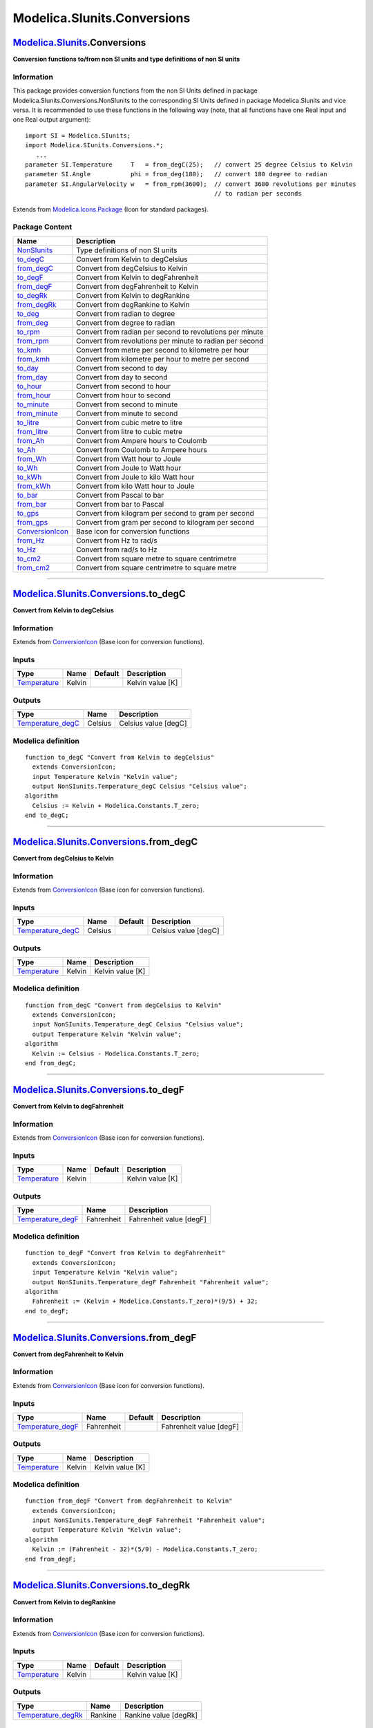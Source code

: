 ============================
Modelica.SIunits.Conversions
============================

`Modelica.SIunits <Modelica_SIunits.html#Modelica.SIunits>`_.Conversions
------------------------------------------------------------------------

**Conversion functions to/from non SI units and type definitions of non
SI units**

Information
~~~~~~~~~~~

::

This package provides conversion functions from the non SI Units defined
in package Modelica.SIunits.Conversions.NonSIunits to the corresponding
SI Units defined in package Modelica.SIunits and vice versa. It is
recommended to use these functions in the following way (note, that all
functions have one Real input and one Real output argument):

::

      import SI = Modelica.SIunits;
      import Modelica.SIunits.Conversions.*;
         ...
      parameter SI.Temperature     T   = from_degC(25);   // convert 25 degree Celsius to Kelvin
      parameter SI.Angle           phi = from_deg(180);   // convert 180 degree to radian
      parameter SI.AngularVelocity w   = from_rpm(3600);  // convert 3600 revolutions per minutes
                                                          // to radian per seconds

::

Extends from
`Modelica.Icons.Package <Modelica_Icons_Package.html#Modelica.Icons.Package>`_
(Icon for standard packages).

Package Content
~~~~~~~~~~~~~~~

+---------------------------------------------------------------------------------------------------------------------------------------------------+------------------------------------------------------------+
| Name                                                                                                                                              | Description                                                |
+===================================================================================================================================================+============================================================+
| |image36| `NonSIunits <Modelica_SIunits_Conversions_NonSIunits.html#Modelica.SIunits.Conversions.NonSIunits>`_                                    | Type definitions of non SI units                           |
+---------------------------------------------------------------------------------------------------------------------------------------------------+------------------------------------------------------------+
| |image37| `to\_degC <Modelica_SIunits_Conversions.html#Modelica.SIunits.Conversions.to_degC>`_                                                    | Convert from Kelvin to degCelsius                          |
+---------------------------------------------------------------------------------------------------------------------------------------------------+------------------------------------------------------------+
| |image38| `from\_degC <Modelica_SIunits_Conversions.html#Modelica.SIunits.Conversions.from_degC>`_                                                | Convert from degCelsius to Kelvin                          |
+---------------------------------------------------------------------------------------------------------------------------------------------------+------------------------------------------------------------+
| |image39| `to\_degF <Modelica_SIunits_Conversions.html#Modelica.SIunits.Conversions.to_degF>`_                                                    | Convert from Kelvin to degFahrenheit                       |
+---------------------------------------------------------------------------------------------------------------------------------------------------+------------------------------------------------------------+
| |image40| `from\_degF <Modelica_SIunits_Conversions.html#Modelica.SIunits.Conversions.from_degF>`_                                                | Convert from degFahrenheit to Kelvin                       |
+---------------------------------------------------------------------------------------------------------------------------------------------------+------------------------------------------------------------+
| |image41| `to\_degRk <Modelica_SIunits_Conversions.html#Modelica.SIunits.Conversions.to_degRk>`_                                                  | Convert from Kelvin to degRankine                          |
+---------------------------------------------------------------------------------------------------------------------------------------------------+------------------------------------------------------------+
| |image42| `from\_degRk <Modelica_SIunits_Conversions.html#Modelica.SIunits.Conversions.from_degRk>`_                                              | Convert from degRankine to Kelvin                          |
+---------------------------------------------------------------------------------------------------------------------------------------------------+------------------------------------------------------------+
| |image43| `to\_deg <Modelica_SIunits_Conversions.html#Modelica.SIunits.Conversions.to_deg>`_                                                      | Convert from radian to degree                              |
+---------------------------------------------------------------------------------------------------------------------------------------------------+------------------------------------------------------------+
| |image44| `from\_deg <Modelica_SIunits_Conversions.html#Modelica.SIunits.Conversions.from_deg>`_                                                  | Convert from degree to radian                              |
+---------------------------------------------------------------------------------------------------------------------------------------------------+------------------------------------------------------------+
| |image45| `to\_rpm <Modelica_SIunits_Conversions.html#Modelica.SIunits.Conversions.to_rpm>`_                                                      | Convert from radian per second to revolutions per minute   |
+---------------------------------------------------------------------------------------------------------------------------------------------------+------------------------------------------------------------+
| |image46| `from\_rpm <Modelica_SIunits_Conversions.html#Modelica.SIunits.Conversions.from_rpm>`_                                                  | Convert from revolutions per minute to radian per second   |
+---------------------------------------------------------------------------------------------------------------------------------------------------+------------------------------------------------------------+
| |image47| `to\_kmh <Modelica_SIunits_Conversions.html#Modelica.SIunits.Conversions.to_kmh>`_                                                      | Convert from metre per second to kilometre per hour        |
+---------------------------------------------------------------------------------------------------------------------------------------------------+------------------------------------------------------------+
| |image48| `from\_kmh <Modelica_SIunits_Conversions.html#Modelica.SIunits.Conversions.from_kmh>`_                                                  | Convert from kilometre per hour to metre per second        |
+---------------------------------------------------------------------------------------------------------------------------------------------------+------------------------------------------------------------+
| |image49| `to\_day <Modelica_SIunits_Conversions.html#Modelica.SIunits.Conversions.to_day>`_                                                      | Convert from second to day                                 |
+---------------------------------------------------------------------------------------------------------------------------------------------------+------------------------------------------------------------+
| |image50| `from\_day <Modelica_SIunits_Conversions.html#Modelica.SIunits.Conversions.from_day>`_                                                  | Convert from day to second                                 |
+---------------------------------------------------------------------------------------------------------------------------------------------------+------------------------------------------------------------+
| |image51| `to\_hour <Modelica_SIunits_Conversions.html#Modelica.SIunits.Conversions.to_hour>`_                                                    | Convert from second to hour                                |
+---------------------------------------------------------------------------------------------------------------------------------------------------+------------------------------------------------------------+
| |image52| `from\_hour <Modelica_SIunits_Conversions.html#Modelica.SIunits.Conversions.from_hour>`_                                                | Convert from hour to second                                |
+---------------------------------------------------------------------------------------------------------------------------------------------------+------------------------------------------------------------+
| |image53| `to\_minute <Modelica_SIunits_Conversions.html#Modelica.SIunits.Conversions.to_minute>`_                                                | Convert from second to minute                              |
+---------------------------------------------------------------------------------------------------------------------------------------------------+------------------------------------------------------------+
| |image54| `from\_minute <Modelica_SIunits_Conversions.html#Modelica.SIunits.Conversions.from_minute>`_                                            | Convert from minute to second                              |
+---------------------------------------------------------------------------------------------------------------------------------------------------+------------------------------------------------------------+
| |image55| `to\_litre <Modelica_SIunits_Conversions.html#Modelica.SIunits.Conversions.to_litre>`_                                                  | Convert from cubic metre to litre                          |
+---------------------------------------------------------------------------------------------------------------------------------------------------+------------------------------------------------------------+
| |image56| `from\_litre <Modelica_SIunits_Conversions.html#Modelica.SIunits.Conversions.from_litre>`_                                              | Convert from litre to cubic metre                          |
+---------------------------------------------------------------------------------------------------------------------------------------------------+------------------------------------------------------------+
| |image57| `from\_Ah <Modelica_SIunits_Conversions.html#Modelica.SIunits.Conversions.from_Ah>`_                                                    | Convert from Ampere hours to Coulomb                       |
+---------------------------------------------------------------------------------------------------------------------------------------------------+------------------------------------------------------------+
| |image58| `to\_Ah <Modelica_SIunits_Conversions.html#Modelica.SIunits.Conversions.to_Ah>`_                                                        | Convert from Coulomb to Ampere hours                       |
+---------------------------------------------------------------------------------------------------------------------------------------------------+------------------------------------------------------------+
| |image59| `from\_Wh <Modelica_SIunits_Conversions.html#Modelica.SIunits.Conversions.from_Wh>`_                                                    | Convert from Watt hour to Joule                            |
+---------------------------------------------------------------------------------------------------------------------------------------------------+------------------------------------------------------------+
| |image60| `to\_Wh <Modelica_SIunits_Conversions.html#Modelica.SIunits.Conversions.to_Wh>`_                                                        | Convert from Joule to Watt hour                            |
+---------------------------------------------------------------------------------------------------------------------------------------------------+------------------------------------------------------------+
| |image61| `to\_kWh <Modelica_SIunits_Conversions.html#Modelica.SIunits.Conversions.to_kWh>`_                                                      | Convert from Joule to kilo Watt hour                       |
+---------------------------------------------------------------------------------------------------------------------------------------------------+------------------------------------------------------------+
| |image62| `from\_kWh <Modelica_SIunits_Conversions.html#Modelica.SIunits.Conversions.from_kWh>`_                                                  | Convert from kilo Watt hour to Joule                       |
+---------------------------------------------------------------------------------------------------------------------------------------------------+------------------------------------------------------------+
| |image63| `to\_bar <Modelica_SIunits_Conversions.html#Modelica.SIunits.Conversions.to_bar>`_                                                      | Convert from Pascal to bar                                 |
+---------------------------------------------------------------------------------------------------------------------------------------------------+------------------------------------------------------------+
| |image64| `from\_bar <Modelica_SIunits_Conversions.html#Modelica.SIunits.Conversions.from_bar>`_                                                  | Convert from bar to Pascal                                 |
+---------------------------------------------------------------------------------------------------------------------------------------------------+------------------------------------------------------------+
| |image65| `to\_gps <Modelica_SIunits_Conversions.html#Modelica.SIunits.Conversions.to_gps>`_                                                      | Convert from kilogram per second to gram per second        |
+---------------------------------------------------------------------------------------------------------------------------------------------------+------------------------------------------------------------+
| |image66| `from\_gps <Modelica_SIunits_Conversions.html#Modelica.SIunits.Conversions.from_gps>`_                                                  | Convert from gram per second to kilogram per second        |
+---------------------------------------------------------------------------------------------------------------------------------------------------+------------------------------------------------------------+
| |image67| `ConversionIcon <Modelica_SIunits_Conversions.html#Modelica.SIunits.Conversions.ConversionIcon>`_                                       | Base icon for conversion functions                         |
+---------------------------------------------------------------------------------------------------------------------------------------------------+------------------------------------------------------------+
| |image68| `from\_Hz <Modelica_SIunits_Conversions.html#Modelica.SIunits.Conversions.from_Hz>`_                                                    | Convert from Hz to rad/s                                   |
+---------------------------------------------------------------------------------------------------------------------------------------------------+------------------------------------------------------------+
| |image69| `to\_Hz <Modelica_SIunits_Conversions.html#Modelica.SIunits.Conversions.to_Hz>`_                                                        | Convert from rad/s to Hz                                   |
+---------------------------------------------------------------------------------------------------------------------------------------------------+------------------------------------------------------------+
| |image70| `to\_cm2 <Modelica_SIunits_Conversions.html#Modelica.SIunits.Conversions.to_cm2>`_                                                      | Convert from square metre to square centrimetre            |
+---------------------------------------------------------------------------------------------------------------------------------------------------+------------------------------------------------------------+
| |image71| `from\_cm2 <Modelica_SIunits_Conversions.html#Modelica.SIunits.Conversions.from_cm2>`_                                                  | Convert from square centrimetre to square metre            |
+---------------------------------------------------------------------------------------------------------------------------------------------------+------------------------------------------------------------+

--------------

|image72| `Modelica.SIunits.Conversions <Modelica_SIunits_Conversions.html#Modelica.SIunits.Conversions>`_.to\_degC
-------------------------------------------------------------------------------------------------------------------

**Convert from Kelvin to degCelsius**

Information
~~~~~~~~~~~

Extends from
`ConversionIcon <Modelica_SIunits_Conversions.html#Modelica.SIunits.Conversions.ConversionIcon>`_
(Base icon for conversion functions).

Inputs
~~~~~~

+-----------------------------------------------------------------------+----------+-----------+--------------------+
| Type                                                                  | Name     | Default   | Description        |
+=======================================================================+==========+===========+====================+
| `Temperature <Modelica_SIunits.html#Modelica.SIunits.Temperature>`_   | Kelvin   |           | Kelvin value [K]   |
+-----------------------------------------------------------------------+----------+-----------+--------------------+

Outputs
~~~~~~~

+--------------------------------------------------------------------------------------------------------------------------------+-----------+------------------------+
| Type                                                                                                                           | Name      | Description            |
+================================================================================================================================+===========+========================+
| `Temperature\_degC <Modelica_SIunits_Conversions_NonSIunits.html#Modelica.SIunits.Conversions.NonSIunits.Temperature_degC>`_   | Celsius   | Celsius value [degC]   |
+--------------------------------------------------------------------------------------------------------------------------------+-----------+------------------------+

Modelica definition
~~~~~~~~~~~~~~~~~~~

::

    function to_degC "Convert from Kelvin to degCelsius"
      extends ConversionIcon;
      input Temperature Kelvin "Kelvin value";
      output NonSIunits.Temperature_degC Celsius "Celsius value";
    algorithm 
      Celsius := Kelvin + Modelica.Constants.T_zero;
    end to_degC;

--------------

|image73| `Modelica.SIunits.Conversions <Modelica_SIunits_Conversions.html#Modelica.SIunits.Conversions>`_.from\_degC
---------------------------------------------------------------------------------------------------------------------

**Convert from degCelsius to Kelvin**

Information
~~~~~~~~~~~

Extends from
`ConversionIcon <Modelica_SIunits_Conversions.html#Modelica.SIunits.Conversions.ConversionIcon>`_
(Base icon for conversion functions).

Inputs
~~~~~~

+--------------------------------------------------------------------------------------------------------------------------------+-----------+-----------+------------------------+
| Type                                                                                                                           | Name      | Default   | Description            |
+================================================================================================================================+===========+===========+========================+
| `Temperature\_degC <Modelica_SIunits_Conversions_NonSIunits.html#Modelica.SIunits.Conversions.NonSIunits.Temperature_degC>`_   | Celsius   |           | Celsius value [degC]   |
+--------------------------------------------------------------------------------------------------------------------------------+-----------+-----------+------------------------+

Outputs
~~~~~~~

+-----------------------------------------------------------------------+----------+--------------------+
| Type                                                                  | Name     | Description        |
+=======================================================================+==========+====================+
| `Temperature <Modelica_SIunits.html#Modelica.SIunits.Temperature>`_   | Kelvin   | Kelvin value [K]   |
+-----------------------------------------------------------------------+----------+--------------------+

Modelica definition
~~~~~~~~~~~~~~~~~~~

::

    function from_degC "Convert from degCelsius to Kelvin"
      extends ConversionIcon;
      input NonSIunits.Temperature_degC Celsius "Celsius value";
      output Temperature Kelvin "Kelvin value";
    algorithm 
      Kelvin := Celsius - Modelica.Constants.T_zero;
    end from_degC;

--------------

|image74| `Modelica.SIunits.Conversions <Modelica_SIunits_Conversions.html#Modelica.SIunits.Conversions>`_.to\_degF
-------------------------------------------------------------------------------------------------------------------

**Convert from Kelvin to degFahrenheit**

Information
~~~~~~~~~~~

Extends from
`ConversionIcon <Modelica_SIunits_Conversions.html#Modelica.SIunits.Conversions.ConversionIcon>`_
(Base icon for conversion functions).

Inputs
~~~~~~

+-----------------------------------------------------------------------+----------+-----------+--------------------+
| Type                                                                  | Name     | Default   | Description        |
+=======================================================================+==========+===========+====================+
| `Temperature <Modelica_SIunits.html#Modelica.SIunits.Temperature>`_   | Kelvin   |           | Kelvin value [K]   |
+-----------------------------------------------------------------------+----------+-----------+--------------------+

Outputs
~~~~~~~

+--------------------------------------------------------------------------------------------------------------------------------+--------------+---------------------------+
| Type                                                                                                                           | Name         | Description               |
+================================================================================================================================+==============+===========================+
| `Temperature\_degF <Modelica_SIunits_Conversions_NonSIunits.html#Modelica.SIunits.Conversions.NonSIunits.Temperature_degF>`_   | Fahrenheit   | Fahrenheit value [degF]   |
+--------------------------------------------------------------------------------------------------------------------------------+--------------+---------------------------+

Modelica definition
~~~~~~~~~~~~~~~~~~~

::

    function to_degF "Convert from Kelvin to degFahrenheit"
      extends ConversionIcon;
      input Temperature Kelvin "Kelvin value";
      output NonSIunits.Temperature_degF Fahrenheit "Fahrenheit value";
    algorithm 
      Fahrenheit := (Kelvin + Modelica.Constants.T_zero)*(9/5) + 32;
    end to_degF;

--------------

|image75| `Modelica.SIunits.Conversions <Modelica_SIunits_Conversions.html#Modelica.SIunits.Conversions>`_.from\_degF
---------------------------------------------------------------------------------------------------------------------

**Convert from degFahrenheit to Kelvin**

Information
~~~~~~~~~~~

Extends from
`ConversionIcon <Modelica_SIunits_Conversions.html#Modelica.SIunits.Conversions.ConversionIcon>`_
(Base icon for conversion functions).

Inputs
~~~~~~

+--------------------------------------------------------------------------------------------------------------------------------+--------------+-----------+---------------------------+
| Type                                                                                                                           | Name         | Default   | Description               |
+================================================================================================================================+==============+===========+===========================+
| `Temperature\_degF <Modelica_SIunits_Conversions_NonSIunits.html#Modelica.SIunits.Conversions.NonSIunits.Temperature_degF>`_   | Fahrenheit   |           | Fahrenheit value [degF]   |
+--------------------------------------------------------------------------------------------------------------------------------+--------------+-----------+---------------------------+

Outputs
~~~~~~~

+-----------------------------------------------------------------------+----------+--------------------+
| Type                                                                  | Name     | Description        |
+=======================================================================+==========+====================+
| `Temperature <Modelica_SIunits.html#Modelica.SIunits.Temperature>`_   | Kelvin   | Kelvin value [K]   |
+-----------------------------------------------------------------------+----------+--------------------+

Modelica definition
~~~~~~~~~~~~~~~~~~~

::

    function from_degF "Convert from degFahrenheit to Kelvin"
      extends ConversionIcon;
      input NonSIunits.Temperature_degF Fahrenheit "Fahrenheit value";
      output Temperature Kelvin "Kelvin value";
    algorithm 
      Kelvin := (Fahrenheit - 32)*(5/9) - Modelica.Constants.T_zero;
    end from_degF;

--------------

|image76| `Modelica.SIunits.Conversions <Modelica_SIunits_Conversions.html#Modelica.SIunits.Conversions>`_.to\_degRk
--------------------------------------------------------------------------------------------------------------------

**Convert from Kelvin to degRankine**

Information
~~~~~~~~~~~

Extends from
`ConversionIcon <Modelica_SIunits_Conversions.html#Modelica.SIunits.Conversions.ConversionIcon>`_
(Base icon for conversion functions).

Inputs
~~~~~~

+-----------------------------------------------------------------------+----------+-----------+--------------------+
| Type                                                                  | Name     | Default   | Description        |
+=======================================================================+==========+===========+====================+
| `Temperature <Modelica_SIunits.html#Modelica.SIunits.Temperature>`_   | Kelvin   |           | Kelvin value [K]   |
+-----------------------------------------------------------------------+----------+-----------+--------------------+

Outputs
~~~~~~~

+----------------------------------------------------------------------------------------------------------------------------------+-----------+-------------------------+
| Type                                                                                                                             | Name      | Description             |
+==================================================================================================================================+===========+=========================+
| `Temperature\_degRk <Modelica_SIunits_Conversions_NonSIunits.html#Modelica.SIunits.Conversions.NonSIunits.Temperature_degRk>`_   | Rankine   | Rankine value [degRk]   |
+----------------------------------------------------------------------------------------------------------------------------------+-----------+-------------------------+

Modelica definition
~~~~~~~~~~~~~~~~~~~

::

    function to_degRk "Convert from Kelvin to degRankine"
      extends ConversionIcon;
      input Temperature Kelvin "Kelvin value";
      output NonSIunits.Temperature_degRk Rankine "Rankine value";
    algorithm 
      Rankine := (9/5)*Kelvin;
    end to_degRk;

--------------

|image77| `Modelica.SIunits.Conversions <Modelica_SIunits_Conversions.html#Modelica.SIunits.Conversions>`_.from\_degRk
----------------------------------------------------------------------------------------------------------------------

**Convert from degRankine to Kelvin**

Information
~~~~~~~~~~~

Extends from
`ConversionIcon <Modelica_SIunits_Conversions.html#Modelica.SIunits.Conversions.ConversionIcon>`_
(Base icon for conversion functions).

Inputs
~~~~~~

+----------------------------------------------------------------------------------------------------------------------------------+-----------+-----------+-------------------------+
| Type                                                                                                                             | Name      | Default   | Description             |
+==================================================================================================================================+===========+===========+=========================+
| `Temperature\_degRk <Modelica_SIunits_Conversions_NonSIunits.html#Modelica.SIunits.Conversions.NonSIunits.Temperature_degRk>`_   | Rankine   |           | Rankine value [degRk]   |
+----------------------------------------------------------------------------------------------------------------------------------+-----------+-----------+-------------------------+

Outputs
~~~~~~~

+-----------------------------------------------------------------------+----------+--------------------+
| Type                                                                  | Name     | Description        |
+=======================================================================+==========+====================+
| `Temperature <Modelica_SIunits.html#Modelica.SIunits.Temperature>`_   | Kelvin   | Kelvin value [K]   |
+-----------------------------------------------------------------------+----------+--------------------+

Modelica definition
~~~~~~~~~~~~~~~~~~~

::

    function from_degRk "Convert from degRankine to Kelvin"
      extends ConversionIcon;
      input NonSIunits.Temperature_degRk Rankine "Rankine value";
      output Temperature Kelvin "Kelvin value";
    algorithm 
      Kelvin := (5/9)*Rankine;
    end from_degRk;

--------------

|image78| `Modelica.SIunits.Conversions <Modelica_SIunits_Conversions.html#Modelica.SIunits.Conversions>`_.to\_deg
------------------------------------------------------------------------------------------------------------------

**Convert from radian to degree**

Information
~~~~~~~~~~~

Extends from
`ConversionIcon <Modelica_SIunits_Conversions.html#Modelica.SIunits.Conversions.ConversionIcon>`_
(Base icon for conversion functions).

Inputs
~~~~~~

+-----------------------------------------------------------+----------+-----------+----------------------+
| Type                                                      | Name     | Default   | Description          |
+===========================================================+==========+===========+======================+
| `Angle <Modelica_SIunits.html#Modelica.SIunits.Angle>`_   | radian   |           | radian value [rad]   |
+-----------------------------------------------------------+----------+-----------+----------------------+

Outputs
~~~~~~~

+------------------------------------------------------------------------------------------------------------------+----------+----------------------+
| Type                                                                                                             | Name     | Description          |
+==================================================================================================================+==========+======================+
| `Angle\_deg <Modelica_SIunits_Conversions_NonSIunits.html#Modelica.SIunits.Conversions.NonSIunits.Angle_deg>`_   | degree   | degree value [deg]   |
+------------------------------------------------------------------------------------------------------------------+----------+----------------------+

Modelica definition
~~~~~~~~~~~~~~~~~~~

::

    function to_deg "Convert from radian to degree"
      extends ConversionIcon;
      input Angle radian "radian value";
      output NonSIunits.Angle_deg degree "degree value";
    algorithm 
      degree := (180.0/Modelica.Constants.pi)*radian;
    end to_deg;

--------------

|image79| `Modelica.SIunits.Conversions <Modelica_SIunits_Conversions.html#Modelica.SIunits.Conversions>`_.from\_deg
--------------------------------------------------------------------------------------------------------------------

**Convert from degree to radian**

Information
~~~~~~~~~~~

Extends from
`ConversionIcon <Modelica_SIunits_Conversions.html#Modelica.SIunits.Conversions.ConversionIcon>`_
(Base icon for conversion functions).

Inputs
~~~~~~

+------------------------------------------------------------------------------------------------------------------+----------+-----------+----------------------+
| Type                                                                                                             | Name     | Default   | Description          |
+==================================================================================================================+==========+===========+======================+
| `Angle\_deg <Modelica_SIunits_Conversions_NonSIunits.html#Modelica.SIunits.Conversions.NonSIunits.Angle_deg>`_   | degree   |           | degree value [deg]   |
+------------------------------------------------------------------------------------------------------------------+----------+-----------+----------------------+

Outputs
~~~~~~~

+-----------------------------------------------------------+----------+----------------------+
| Type                                                      | Name     | Description          |
+===========================================================+==========+======================+
| `Angle <Modelica_SIunits.html#Modelica.SIunits.Angle>`_   | radian   | radian value [rad]   |
+-----------------------------------------------------------+----------+----------------------+

Modelica definition
~~~~~~~~~~~~~~~~~~~

::

    function from_deg "Convert from degree to radian"
      extends ConversionIcon;
      input NonSIunits.Angle_deg degree "degree value";
      output Angle radian "radian value";
    algorithm 
      radian := (Modelica.Constants.pi/180.0)*degree;
    end from_deg;

--------------

|image80| `Modelica.SIunits.Conversions <Modelica_SIunits_Conversions.html#Modelica.SIunits.Conversions>`_.to\_rpm
------------------------------------------------------------------------------------------------------------------

**Convert from radian per second to revolutions per minute**

Information
~~~~~~~~~~~

Extends from
`ConversionIcon <Modelica_SIunits_Conversions.html#Modelica.SIunits.Conversions.ConversionIcon>`_
(Base icon for conversion functions).

Inputs
~~~~~~

+-------------------------------------------------------------------------------+--------+-----------+-----------------------------------+
| Type                                                                          | Name   | Default   | Description                       |
+===============================================================================+========+===========+===================================+
| `AngularVelocity <Modelica_SIunits.html#Modelica.SIunits.AngularVelocity>`_   | rs     |           | radian per second value [rad/s]   |
+-------------------------------------------------------------------------------+--------+-----------+-----------------------------------+

Outputs
~~~~~~~

+--------------------------------------------------------------------------------------------------------------------------------------+--------+----------------------------------------+
| Type                                                                                                                                 | Name   | Description                            |
+======================================================================================================================================+========+========================================+
| `AngularVelocity\_rpm <Modelica_SIunits_Conversions_NonSIunits.html#Modelica.SIunits.Conversions.NonSIunits.AngularVelocity_rpm>`_   | rpm    | revolutions per minute value [1/min]   |
+--------------------------------------------------------------------------------------------------------------------------------------+--------+----------------------------------------+

Modelica definition
~~~~~~~~~~~~~~~~~~~

::

    function to_rpm 
      "Convert from radian per second to revolutions per minute"
      extends ConversionIcon;
      input AngularVelocity rs "radian per second value";
      output NonSIunits.AngularVelocity_rpm rpm "revolutions per minute value";
    algorithm 
      rpm := (30/Modelica.Constants.pi)*rs;
    end to_rpm;

--------------

|image81| `Modelica.SIunits.Conversions <Modelica_SIunits_Conversions.html#Modelica.SIunits.Conversions>`_.from\_rpm
--------------------------------------------------------------------------------------------------------------------

**Convert from revolutions per minute to radian per second**

Information
~~~~~~~~~~~

Extends from
`ConversionIcon <Modelica_SIunits_Conversions.html#Modelica.SIunits.Conversions.ConversionIcon>`_
(Base icon for conversion functions).

Inputs
~~~~~~

+--------------------------------------------------------------------------------------------------------------------------------------+--------+-----------+----------------------------------------+
| Type                                                                                                                                 | Name   | Default   | Description                            |
+======================================================================================================================================+========+===========+========================================+
| `AngularVelocity\_rpm <Modelica_SIunits_Conversions_NonSIunits.html#Modelica.SIunits.Conversions.NonSIunits.AngularVelocity_rpm>`_   | rpm    |           | revolutions per minute value [1/min]   |
+--------------------------------------------------------------------------------------------------------------------------------------+--------+-----------+----------------------------------------+

Outputs
~~~~~~~

+-------------------------------------------------------------------------------+--------+-----------------------------------+
| Type                                                                          | Name   | Description                       |
+===============================================================================+========+===================================+
| `AngularVelocity <Modelica_SIunits.html#Modelica.SIunits.AngularVelocity>`_   | rs     | radian per second value [rad/s]   |
+-------------------------------------------------------------------------------+--------+-----------------------------------+

Modelica definition
~~~~~~~~~~~~~~~~~~~

::

    function from_rpm 
      "Convert from revolutions per minute to radian per second"
      extends ConversionIcon;
      input NonSIunits.AngularVelocity_rpm rpm "revolutions per minute value";
      output AngularVelocity rs "radian per second value";
    algorithm 
      rs := (Modelica.Constants.pi/30)*rpm;
    end from_rpm;

--------------

|image82| `Modelica.SIunits.Conversions <Modelica_SIunits_Conversions.html#Modelica.SIunits.Conversions>`_.to\_kmh
------------------------------------------------------------------------------------------------------------------

**Convert from metre per second to kilometre per hour**

Information
~~~~~~~~~~~

Extends from
`ConversionIcon <Modelica_SIunits_Conversions.html#Modelica.SIunits.Conversions.ConversionIcon>`_
(Base icon for conversion functions).

Inputs
~~~~~~

+-----------------------------------------------------------------+--------+-----------+--------------------------------+
| Type                                                            | Name   | Default   | Description                    |
+=================================================================+========+===========+================================+
| `Velocity <Modelica_SIunits.html#Modelica.SIunits.Velocity>`_   | ms     |           | metre per second value [m/s]   |
+-----------------------------------------------------------------+--------+-----------+--------------------------------+

Outputs
~~~~~~~

+------------------------------------------------------------------------------------------------------------------------+--------+-----------------------------------+
| Type                                                                                                                   | Name   | Description                       |
+========================================================================================================================+========+===================================+
| `Velocity\_kmh <Modelica_SIunits_Conversions_NonSIunits.html#Modelica.SIunits.Conversions.NonSIunits.Velocity_kmh>`_   | kmh    | kilometre per hour value [km/h]   |
+------------------------------------------------------------------------------------------------------------------------+--------+-----------------------------------+

Modelica definition
~~~~~~~~~~~~~~~~~~~

::

    function to_kmh "Convert from metre per second to kilometre per hour"
      extends ConversionIcon;
      input Velocity ms "metre per second value";
      output NonSIunits.Velocity_kmh kmh "kilometre per hour value";
    algorithm 
      kmh := 3.6*ms;
    end to_kmh;

--------------

|image83| `Modelica.SIunits.Conversions <Modelica_SIunits_Conversions.html#Modelica.SIunits.Conversions>`_.from\_kmh
--------------------------------------------------------------------------------------------------------------------

**Convert from kilometre per hour to metre per second**

Information
~~~~~~~~~~~

Extends from
`ConversionIcon <Modelica_SIunits_Conversions.html#Modelica.SIunits.Conversions.ConversionIcon>`_
(Base icon for conversion functions).

Inputs
~~~~~~

+------------------------------------------------------------------------------------------------------------------------+--------+-----------+-----------------------------------+
| Type                                                                                                                   | Name   | Default   | Description                       |
+========================================================================================================================+========+===========+===================================+
| `Velocity\_kmh <Modelica_SIunits_Conversions_NonSIunits.html#Modelica.SIunits.Conversions.NonSIunits.Velocity_kmh>`_   | kmh    |           | kilometre per hour value [km/h]   |
+------------------------------------------------------------------------------------------------------------------------+--------+-----------+-----------------------------------+

Outputs
~~~~~~~

+-----------------------------------------------------------------+--------+--------------------------------+
| Type                                                            | Name   | Description                    |
+=================================================================+========+================================+
| `Velocity <Modelica_SIunits.html#Modelica.SIunits.Velocity>`_   | ms     | metre per second value [m/s]   |
+-----------------------------------------------------------------+--------+--------------------------------+

Modelica definition
~~~~~~~~~~~~~~~~~~~

::

    function from_kmh 
      "Convert from kilometre per hour to metre per second"
      extends ConversionIcon;
      input NonSIunits.Velocity_kmh kmh "kilometre per hour value";
      output Velocity ms "metre per second value";
    algorithm 
      ms := kmh/3.6;
    end from_kmh;

--------------

|image84| `Modelica.SIunits.Conversions <Modelica_SIunits_Conversions.html#Modelica.SIunits.Conversions>`_.to\_day
------------------------------------------------------------------------------------------------------------------

**Convert from second to day**

Information
~~~~~~~~~~~

Extends from
`ConversionIcon <Modelica_SIunits_Conversions.html#Modelica.SIunits.Conversions.ConversionIcon>`_
(Base icon for conversion functions).

Inputs
~~~~~~

+---------------------------------------------------------+--------+-----------+--------------------+
| Type                                                    | Name   | Default   | Description        |
+=========================================================+========+===========+====================+
| `Time <Modelica_SIunits.html#Modelica.SIunits.Time>`_   | s      |           | second value [s]   |
+---------------------------------------------------------+--------+-----------+--------------------+

Outputs
~~~~~~~

+----------------------------------------------------------------------------------------------------------------+--------+-----------------+
| Type                                                                                                           | Name   | Description     |
+================================================================================================================+========+=================+
| `Time\_day <Modelica_SIunits_Conversions_NonSIunits.html#Modelica.SIunits.Conversions.NonSIunits.Time_day>`_   | day    | day value [d]   |
+----------------------------------------------------------------------------------------------------------------+--------+-----------------+

Modelica definition
~~~~~~~~~~~~~~~~~~~

::

    function to_day "Convert from second to day"
      extends ConversionIcon;
      input Time s "second value";
      output NonSIunits.Time_day day "day value";
    algorithm 
      day := s/86400;
    end to_day;

--------------

|image85| `Modelica.SIunits.Conversions <Modelica_SIunits_Conversions.html#Modelica.SIunits.Conversions>`_.from\_day
--------------------------------------------------------------------------------------------------------------------

**Convert from day to second**

Information
~~~~~~~~~~~

Extends from
`ConversionIcon <Modelica_SIunits_Conversions.html#Modelica.SIunits.Conversions.ConversionIcon>`_
(Base icon for conversion functions).

Inputs
~~~~~~

+----------------------------------------------------------------------------------------------------------------+--------+-----------+-----------------+
| Type                                                                                                           | Name   | Default   | Description     |
+================================================================================================================+========+===========+=================+
| `Time\_day <Modelica_SIunits_Conversions_NonSIunits.html#Modelica.SIunits.Conversions.NonSIunits.Time_day>`_   | day    |           | day value [d]   |
+----------------------------------------------------------------------------------------------------------------+--------+-----------+-----------------+

Outputs
~~~~~~~

+---------------------------------------------------------+--------+--------------------+
| Type                                                    | Name   | Description        |
+=========================================================+========+====================+
| `Time <Modelica_SIunits.html#Modelica.SIunits.Time>`_   | s      | second value [s]   |
+---------------------------------------------------------+--------+--------------------+

Modelica definition
~~~~~~~~~~~~~~~~~~~

::

    function from_day "Convert from day to second"
      extends ConversionIcon;
      input NonSIunits.Time_day day "day value";
      output Time s "second value";
    algorithm 
      s := 86400*day;
    end from_day;

--------------

|image86| `Modelica.SIunits.Conversions <Modelica_SIunits_Conversions.html#Modelica.SIunits.Conversions>`_.to\_hour
-------------------------------------------------------------------------------------------------------------------

**Convert from second to hour**

Information
~~~~~~~~~~~

Extends from
`ConversionIcon <Modelica_SIunits_Conversions.html#Modelica.SIunits.Conversions.ConversionIcon>`_
(Base icon for conversion functions).

Inputs
~~~~~~

+---------------------------------------------------------+--------+-----------+--------------------+
| Type                                                    | Name   | Default   | Description        |
+=========================================================+========+===========+====================+
| `Time <Modelica_SIunits.html#Modelica.SIunits.Time>`_   | s      |           | second value [s]   |
+---------------------------------------------------------+--------+-----------+--------------------+

Outputs
~~~~~~~

+------------------------------------------------------------------------------------------------------------------+--------+------------------+
| Type                                                                                                             | Name   | Description      |
+==================================================================================================================+========+==================+
| `Time\_hour <Modelica_SIunits_Conversions_NonSIunits.html#Modelica.SIunits.Conversions.NonSIunits.Time_hour>`_   | hour   | hour value [h]   |
+------------------------------------------------------------------------------------------------------------------+--------+------------------+

Modelica definition
~~~~~~~~~~~~~~~~~~~

::

    function to_hour "Convert from second to hour"
      extends ConversionIcon;
      input Time s "second value";
      output NonSIunits.Time_hour hour "hour value";
    algorithm 
      hour := s/3600;
    end to_hour;

--------------

|image87| `Modelica.SIunits.Conversions <Modelica_SIunits_Conversions.html#Modelica.SIunits.Conversions>`_.from\_hour
---------------------------------------------------------------------------------------------------------------------

**Convert from hour to second**

Information
~~~~~~~~~~~

Extends from
`ConversionIcon <Modelica_SIunits_Conversions.html#Modelica.SIunits.Conversions.ConversionIcon>`_
(Base icon for conversion functions).

Inputs
~~~~~~

+------------------------------------------------------------------------------------------------------------------+--------+-----------+------------------+
| Type                                                                                                             | Name   | Default   | Description      |
+==================================================================================================================+========+===========+==================+
| `Time\_hour <Modelica_SIunits_Conversions_NonSIunits.html#Modelica.SIunits.Conversions.NonSIunits.Time_hour>`_   | hour   |           | hour value [h]   |
+------------------------------------------------------------------------------------------------------------------+--------+-----------+------------------+

Outputs
~~~~~~~

+---------------------------------------------------------+--------+--------------------+
| Type                                                    | Name   | Description        |
+=========================================================+========+====================+
| `Time <Modelica_SIunits.html#Modelica.SIunits.Time>`_   | s      | second value [s]   |
+---------------------------------------------------------+--------+--------------------+

Modelica definition
~~~~~~~~~~~~~~~~~~~

::

    function from_hour "Convert from hour to second"
      extends ConversionIcon;
      input NonSIunits.Time_hour hour "hour value";
      output Time s "second value";
    algorithm 
      s := 3600*hour;
    end from_hour;

--------------

|image88| `Modelica.SIunits.Conversions <Modelica_SIunits_Conversions.html#Modelica.SIunits.Conversions>`_.to\_minute
---------------------------------------------------------------------------------------------------------------------

**Convert from second to minute**

Information
~~~~~~~~~~~

Extends from
`ConversionIcon <Modelica_SIunits_Conversions.html#Modelica.SIunits.Conversions.ConversionIcon>`_
(Base icon for conversion functions).

Inputs
~~~~~~

+---------------------------------------------------------+--------+-----------+--------------------+
| Type                                                    | Name   | Default   | Description        |
+=========================================================+========+===========+====================+
| `Time <Modelica_SIunits.html#Modelica.SIunits.Time>`_   | s      |           | second value [s]   |
+---------------------------------------------------------+--------+-----------+--------------------+

Outputs
~~~~~~~

+----------------------------------------------------------------------------------------------------------------------+----------+----------------------+
| Type                                                                                                                 | Name     | Description          |
+======================================================================================================================+==========+======================+
| `Time\_minute <Modelica_SIunits_Conversions_NonSIunits.html#Modelica.SIunits.Conversions.NonSIunits.Time_minute>`_   | minute   | minute value [min]   |
+----------------------------------------------------------------------------------------------------------------------+----------+----------------------+

Modelica definition
~~~~~~~~~~~~~~~~~~~

::

    function to_minute "Convert from second to minute"
      extends ConversionIcon;
      input Time s "second value";
      output NonSIunits.Time_minute minute "minute value";
    algorithm 
      minute := s/60;
    end to_minute;

--------------

|image89| `Modelica.SIunits.Conversions <Modelica_SIunits_Conversions.html#Modelica.SIunits.Conversions>`_.from\_minute
-----------------------------------------------------------------------------------------------------------------------

**Convert from minute to second**

Information
~~~~~~~~~~~

Extends from
`ConversionIcon <Modelica_SIunits_Conversions.html#Modelica.SIunits.Conversions.ConversionIcon>`_
(Base icon for conversion functions).

Inputs
~~~~~~

+----------------------------------------------------------------------------------------------------------------------+----------+-----------+----------------------+
| Type                                                                                                                 | Name     | Default   | Description          |
+======================================================================================================================+==========+===========+======================+
| `Time\_minute <Modelica_SIunits_Conversions_NonSIunits.html#Modelica.SIunits.Conversions.NonSIunits.Time_minute>`_   | minute   |           | minute value [min]   |
+----------------------------------------------------------------------------------------------------------------------+----------+-----------+----------------------+

Outputs
~~~~~~~

+---------------------------------------------------------+--------+--------------------+
| Type                                                    | Name   | Description        |
+=========================================================+========+====================+
| `Time <Modelica_SIunits.html#Modelica.SIunits.Time>`_   | s      | second value [s]   |
+---------------------------------------------------------+--------+--------------------+

Modelica definition
~~~~~~~~~~~~~~~~~~~

::

    function from_minute "Convert from minute to second"
      extends ConversionIcon;
      input NonSIunits.Time_minute minute "minute value";
      output Time s "second value";
    algorithm 
      s := 60*minute;
    end from_minute;

--------------

|image90| `Modelica.SIunits.Conversions <Modelica_SIunits_Conversions.html#Modelica.SIunits.Conversions>`_.to\_litre
--------------------------------------------------------------------------------------------------------------------

**Convert from cubic metre to litre**

Information
~~~~~~~~~~~

Extends from
`ConversionIcon <Modelica_SIunits_Conversions.html#Modelica.SIunits.Conversions.ConversionIcon>`_
(Base icon for conversion functions).

Inputs
~~~~~~

+-------------------------------------------------------------+--------+-----------+--------------------------+
| Type                                                        | Name   | Default   | Description              |
+=============================================================+========+===========+==========================+
| `Volume <Modelica_SIunits.html#Modelica.SIunits.Volume>`_   | m3     |           | cubic metre value [m3]   |
+-------------------------------------------------------------+--------+-----------+--------------------------+

Outputs
~~~~~~~

+------------------------------------------------------------------------------------------------------------------------+---------+-------------------+
| Type                                                                                                                   | Name    | Description       |
+========================================================================================================================+=========+===================+
| `Volume\_litre <Modelica_SIunits_Conversions_NonSIunits.html#Modelica.SIunits.Conversions.NonSIunits.Volume_litre>`_   | litre   | litre value [l]   |
+------------------------------------------------------------------------------------------------------------------------+---------+-------------------+

Modelica definition
~~~~~~~~~~~~~~~~~~~

::

    function to_litre "Convert from cubic metre to litre"
      extends ConversionIcon;
      input Volume m3 "cubic metre value";
      output NonSIunits.Volume_litre litre "litre value";
    algorithm 
      litre := 1000*m3;
    end to_litre;

--------------

|image91| `Modelica.SIunits.Conversions <Modelica_SIunits_Conversions.html#Modelica.SIunits.Conversions>`_.from\_litre
----------------------------------------------------------------------------------------------------------------------

**Convert from litre to cubic metre**

Information
~~~~~~~~~~~

Extends from
`ConversionIcon <Modelica_SIunits_Conversions.html#Modelica.SIunits.Conversions.ConversionIcon>`_
(Base icon for conversion functions).

Inputs
~~~~~~

+------------------------------------------------------------------------------------------------------------------------+---------+-----------+-------------------+
| Type                                                                                                                   | Name    | Default   | Description       |
+========================================================================================================================+=========+===========+===================+
| `Volume\_litre <Modelica_SIunits_Conversions_NonSIunits.html#Modelica.SIunits.Conversions.NonSIunits.Volume_litre>`_   | litre   |           | litre value [l]   |
+------------------------------------------------------------------------------------------------------------------------+---------+-----------+-------------------+

Outputs
~~~~~~~

+-------------------------------------------------------------+--------+--------------------------+
| Type                                                        | Name   | Description              |
+=============================================================+========+==========================+
| `Volume <Modelica_SIunits.html#Modelica.SIunits.Volume>`_   | m3     | cubic metre value [m3]   |
+-------------------------------------------------------------+--------+--------------------------+

Modelica definition
~~~~~~~~~~~~~~~~~~~

::

    function from_litre "Convert from litre to cubic metre"
      extends ConversionIcon;
      input NonSIunits.Volume_litre litre "litre value";
      output Volume m3 "cubic metre value";
    algorithm 
      m3 := litre/1000;
    end from_litre;

--------------

|image92| `Modelica.SIunits.Conversions <Modelica_SIunits_Conversions.html#Modelica.SIunits.Conversions>`_.from\_Ah
-------------------------------------------------------------------------------------------------------------------

**Convert from Ampere hours to Coulomb**

Information
~~~~~~~~~~~

Extends from
`ConversionIcon <Modelica_SIunits_Conversions.html#Modelica.SIunits.Conversions.ConversionIcon>`_
(Base icon for conversion functions).

Inputs
~~~~~~

+----------------------------------------------------------------------------------------------------------------------------------+--------------+-----------+----------------------+
| Type                                                                                                                             | Name         | Default   | Description          |
+==================================================================================================================================+==============+===========+======================+
| `ElectricCharge\_Ah <Modelica_SIunits_Conversions_NonSIunits.html#Modelica.SIunits.Conversions.NonSIunits.ElectricCharge_Ah>`_   | AmpereHour   |           | Ampere hours [A.h]   |
+----------------------------------------------------------------------------------------------------------------------------------+--------------+-----------+----------------------+

Outputs
~~~~~~~

+-----------------------------------------------------------------------------+-----------+---------------+
| Type                                                                        | Name      | Description   |
+=============================================================================+===========+===============+
| `ElectricCharge <Modelica_SIunits.html#Modelica.SIunits.ElectricCharge>`_   | Coulomb   | Coulomb [C]   |
+-----------------------------------------------------------------------------+-----------+---------------+

Modelica definition
~~~~~~~~~~~~~~~~~~~

::

    function from_Ah "Convert from Ampere hours to Coulomb"
      extends ConversionIcon;
      input Modelica.SIunits.Conversions.NonSIunits.ElectricCharge_Ah
            AmpereHour "Ampere hours";
      output Modelica.SIunits.ElectricCharge Coulomb "Coulomb";
    algorithm 
      Coulomb := AmpereHour * 3600;

    end from_Ah;

--------------

|image93| `Modelica.SIunits.Conversions <Modelica_SIunits_Conversions.html#Modelica.SIunits.Conversions>`_.to\_Ah
-----------------------------------------------------------------------------------------------------------------

**Convert from Coulomb to Ampere hours**

Information
~~~~~~~~~~~

Extends from
`Modelica.SIunits.Conversions.ConversionIcon <Modelica_SIunits_Conversions.html#Modelica.SIunits.Conversions.ConversionIcon>`_
(Base icon for conversion functions).

Inputs
~~~~~~

+-----------------------------------------------------------------------------+-----------+-----------+---------------+
| Type                                                                        | Name      | Default   | Description   |
+=============================================================================+===========+===========+===============+
| `ElectricCharge <Modelica_SIunits.html#Modelica.SIunits.ElectricCharge>`_   | Coulomb   |           | Coulomb [C]   |
+-----------------------------------------------------------------------------+-----------+-----------+---------------+

Outputs
~~~~~~~

+----------------------------------------------------------------------------------------------------------------------------------+--------------+----------------------+
| Type                                                                                                                             | Name         | Description          |
+==================================================================================================================================+==============+======================+
| `ElectricCharge\_Ah <Modelica_SIunits_Conversions_NonSIunits.html#Modelica.SIunits.Conversions.NonSIunits.ElectricCharge_Ah>`_   | AmpereHour   | Ampere hours [A.h]   |
+----------------------------------------------------------------------------------------------------------------------------------+--------------+----------------------+

Modelica definition
~~~~~~~~~~~~~~~~~~~

::

    function to_Ah "Convert from Coulomb to Ampere hours"
      extends Modelica.SIunits.Conversions.ConversionIcon;
      input Modelica.SIunits.ElectricCharge Coulomb "Coulomb";
      output Modelica.SIunits.Conversions.NonSIunits.ElectricCharge_Ah
                                          AmpereHour "Ampere hours";
    algorithm 
      AmpereHour := Coulomb/3600;

    end to_Ah;

--------------

|image94| `Modelica.SIunits.Conversions <Modelica_SIunits_Conversions.html#Modelica.SIunits.Conversions>`_.from\_Wh
-------------------------------------------------------------------------------------------------------------------

**Convert from Watt hour to Joule**

Information
~~~~~~~~~~~

Extends from
`Modelica.SIunits.Conversions.ConversionIcon <Modelica_SIunits_Conversions.html#Modelica.SIunits.Conversions.ConversionIcon>`_
(Base icon for conversion functions).

Inputs
~~~~~~

+------------------------------------------------------------------------------------------------------------------+------------+-----------+-------------------+
| Type                                                                                                             | Name       | Default   | Description       |
+==================================================================================================================+============+===========+===================+
| `Energy\_Wh <Modelica_SIunits_Conversions_NonSIunits.html#Modelica.SIunits.Conversions.NonSIunits.Energy_Wh>`_   | WattHour   |           | Watt hour [W.h]   |
+------------------------------------------------------------------------------------------------------------------+------------+-----------+-------------------+

Outputs
~~~~~~~

+-------------------------------------------------------------+---------+---------------+
| Type                                                        | Name    | Description   |
+=============================================================+=========+===============+
| `Energy <Modelica_SIunits.html#Modelica.SIunits.Energy>`_   | Joule   | Joule [J]     |
+-------------------------------------------------------------+---------+---------------+

Modelica definition
~~~~~~~~~~~~~~~~~~~

::

    function from_Wh "Convert from Watt hour to Joule"
      extends Modelica.SIunits.Conversions.ConversionIcon;
      input NonSIunits.Energy_Wh WattHour "Watt hour";
      output Modelica.SIunits.Energy Joule "Joule";
    algorithm 
      Joule := WattHour * 3600;

    end from_Wh;

--------------

|image95| `Modelica.SIunits.Conversions <Modelica_SIunits_Conversions.html#Modelica.SIunits.Conversions>`_.to\_Wh
-----------------------------------------------------------------------------------------------------------------

**Convert from Joule to Watt hour**

Information
~~~~~~~~~~~

Extends from
`Modelica.SIunits.Conversions.ConversionIcon <Modelica_SIunits_Conversions.html#Modelica.SIunits.Conversions.ConversionIcon>`_
(Base icon for conversion functions).

Inputs
~~~~~~

+-------------------------------------------------------------+---------+-----------+---------------+
| Type                                                        | Name    | Default   | Description   |
+=============================================================+=========+===========+===============+
| `Energy <Modelica_SIunits.html#Modelica.SIunits.Energy>`_   | Joule   |           | Joule [J]     |
+-------------------------------------------------------------+---------+-----------+---------------+

Outputs
~~~~~~~

+------------------------------------------------------------------------------------------------------------------+------------+-------------------+
| Type                                                                                                             | Name       | Description       |
+==================================================================================================================+============+===================+
| `Energy\_Wh <Modelica_SIunits_Conversions_NonSIunits.html#Modelica.SIunits.Conversions.NonSIunits.Energy_Wh>`_   | WattHour   | Watt hour [W.h]   |
+------------------------------------------------------------------------------------------------------------------+------------+-------------------+

Modelica definition
~~~~~~~~~~~~~~~~~~~

::

    function to_Wh "Convert from Joule to Watt hour"
      extends Modelica.SIunits.Conversions.ConversionIcon;
      input Modelica.SIunits.Energy Joule "Joule";
      output NonSIunits.Energy_Wh WattHour "Watt hour";
    algorithm 
      WattHour := Joule/3600;

    end to_Wh;

--------------

|image96| `Modelica.SIunits.Conversions <Modelica_SIunits_Conversions.html#Modelica.SIunits.Conversions>`_.to\_kWh
------------------------------------------------------------------------------------------------------------------

**Convert from Joule to kilo Watt hour**

Information
~~~~~~~~~~~

Extends from
`ConversionIcon <Modelica_SIunits_Conversions.html#Modelica.SIunits.Conversions.ConversionIcon>`_
(Base icon for conversion functions).

Inputs
~~~~~~

+-------------------------------------------------------------+--------+-----------+-------------------+
| Type                                                        | Name   | Default   | Description       |
+=============================================================+========+===========+===================+
| `Energy <Modelica_SIunits.html#Modelica.SIunits.Energy>`_   | J      |           | Joule value [J]   |
+-------------------------------------------------------------+--------+-----------+-------------------+

Outputs
~~~~~~~

+--------------------------------------------------------------------------------------------------------------------+--------+--------------------+
| Type                                                                                                               | Name   | Description        |
+====================================================================================================================+========+====================+
| `Energy\_kWh <Modelica_SIunits_Conversions_NonSIunits.html#Modelica.SIunits.Conversions.NonSIunits.Energy_kWh>`_   | kWh    | kWh value [kW.h]   |
+--------------------------------------------------------------------------------------------------------------------+--------+--------------------+

Modelica definition
~~~~~~~~~~~~~~~~~~~

::

    function to_kWh "Convert from Joule to kilo Watt hour"
      extends ConversionIcon;
      input Energy J "Joule value";
      output NonSIunits.Energy_kWh kWh "kWh value";
    algorithm 
      kWh := J/3.6e6;
    end to_kWh;

--------------

|image97| `Modelica.SIunits.Conversions <Modelica_SIunits_Conversions.html#Modelica.SIunits.Conversions>`_.from\_kWh
--------------------------------------------------------------------------------------------------------------------

**Convert from kilo Watt hour to Joule**

Information
~~~~~~~~~~~

Extends from
`ConversionIcon <Modelica_SIunits_Conversions.html#Modelica.SIunits.Conversions.ConversionIcon>`_
(Base icon for conversion functions).

Inputs
~~~~~~

+--------------------------------------------------------------------------------------------------------------------+--------+-----------+--------------------+
| Type                                                                                                               | Name   | Default   | Description        |
+====================================================================================================================+========+===========+====================+
| `Energy\_kWh <Modelica_SIunits_Conversions_NonSIunits.html#Modelica.SIunits.Conversions.NonSIunits.Energy_kWh>`_   | kWh    |           | kWh value [kW.h]   |
+--------------------------------------------------------------------------------------------------------------------+--------+-----------+--------------------+

Outputs
~~~~~~~

+-------------------------------------------------------------+--------+-------------------+
| Type                                                        | Name   | Description       |
+=============================================================+========+===================+
| `Energy <Modelica_SIunits.html#Modelica.SIunits.Energy>`_   | J      | Joule value [J]   |
+-------------------------------------------------------------+--------+-------------------+

Modelica definition
~~~~~~~~~~~~~~~~~~~

::

    function from_kWh "Convert from kilo Watt hour to Joule"
      extends ConversionIcon;
      input NonSIunits.Energy_kWh kWh "kWh value";
      output Energy J "Joule value";
    algorithm 
      J := 3.6e6*kWh;
    end from_kWh;

--------------

|image98| `Modelica.SIunits.Conversions <Modelica_SIunits_Conversions.html#Modelica.SIunits.Conversions>`_.to\_bar
------------------------------------------------------------------------------------------------------------------

**Convert from Pascal to bar**

Information
~~~~~~~~~~~

Extends from
`ConversionIcon <Modelica_SIunits_Conversions.html#Modelica.SIunits.Conversions.ConversionIcon>`_
(Base icon for conversion functions).

Inputs
~~~~~~

+-----------------------------------------------------------------+--------+-----------+---------------------+
| Type                                                            | Name   | Default   | Description         |
+=================================================================+========+===========+=====================+
| `Pressure <Modelica_SIunits.html#Modelica.SIunits.Pressure>`_   | Pa     |           | Pascal value [Pa]   |
+-----------------------------------------------------------------+--------+-----------+---------------------+

Outputs
~~~~~~~

+------------------------------------------------------------------------------------------------------------------------+--------+-------------------+
| Type                                                                                                                   | Name   | Description       |
+========================================================================================================================+========+===================+
| `Pressure\_bar <Modelica_SIunits_Conversions_NonSIunits.html#Modelica.SIunits.Conversions.NonSIunits.Pressure_bar>`_   | bar    | bar value [bar]   |
+------------------------------------------------------------------------------------------------------------------------+--------+-------------------+

Modelica definition
~~~~~~~~~~~~~~~~~~~

::

    function to_bar "Convert from Pascal to bar"
      extends ConversionIcon;
      input Pressure Pa "Pascal value";
      output NonSIunits.Pressure_bar bar "bar value";
    algorithm 
      bar := Pa/1e5;
    end to_bar;

--------------

|image99| `Modelica.SIunits.Conversions <Modelica_SIunits_Conversions.html#Modelica.SIunits.Conversions>`_.from\_bar
--------------------------------------------------------------------------------------------------------------------

**Convert from bar to Pascal**

Information
~~~~~~~~~~~

Extends from
`ConversionIcon <Modelica_SIunits_Conversions.html#Modelica.SIunits.Conversions.ConversionIcon>`_
(Base icon for conversion functions).

Inputs
~~~~~~

+------------------------------------------------------------------------------------------------------------------------+--------+-----------+-------------------+
| Type                                                                                                                   | Name   | Default   | Description       |
+========================================================================================================================+========+===========+===================+
| `Pressure\_bar <Modelica_SIunits_Conversions_NonSIunits.html#Modelica.SIunits.Conversions.NonSIunits.Pressure_bar>`_   | bar    |           | bar value [bar]   |
+------------------------------------------------------------------------------------------------------------------------+--------+-----------+-------------------+

Outputs
~~~~~~~

+-----------------------------------------------------------------+--------+---------------------+
| Type                                                            | Name   | Description         |
+=================================================================+========+=====================+
| `Pressure <Modelica_SIunits.html#Modelica.SIunits.Pressure>`_   | Pa     | Pascal value [Pa]   |
+-----------------------------------------------------------------+--------+---------------------+

Modelica definition
~~~~~~~~~~~~~~~~~~~

::

    function from_bar "Convert from bar to Pascal"
      extends ConversionIcon;
      input NonSIunits.Pressure_bar bar "bar value";
      output Pressure Pa "Pascal value";
    algorithm 
      Pa := 1e5*bar;
    end from_bar;

--------------

|image100| `Modelica.SIunits.Conversions <Modelica_SIunits_Conversions.html#Modelica.SIunits.Conversions>`_.to\_gps
-------------------------------------------------------------------------------------------------------------------

**Convert from kilogram per second to gram per second**

Information
~~~~~~~~~~~

Extends from
`ConversionIcon <Modelica_SIunits_Conversions.html#Modelica.SIunits.Conversions.ConversionIcon>`_
(Base icon for conversion functions).

Inputs
~~~~~~

+-------------------------------------------------------------------------+--------+-----------+---------------------+
| Type                                                                    | Name   | Default   | Description         |
+=========================================================================+========+===========+=====================+
| `MassFlowRate <Modelica_SIunits.html#Modelica.SIunits.MassFlowRate>`_   | kgps   |           | kg/s value [kg/s]   |
+-------------------------------------------------------------------------+--------+-----------+---------------------+

Outputs
~~~~~~~

+--------------------------------------------------------------------------------------------------------------------------------+--------+-------------------+
| Type                                                                                                                           | Name   | Description       |
+================================================================================================================================+========+===================+
| `MassFlowRate\_gps <Modelica_SIunits_Conversions_NonSIunits.html#Modelica.SIunits.Conversions.NonSIunits.MassFlowRate_gps>`_   | gps    | g/s value [g/s]   |
+--------------------------------------------------------------------------------------------------------------------------------+--------+-------------------+

Modelica definition
~~~~~~~~~~~~~~~~~~~

::

    function to_gps "Convert from kilogram per second to gram per second"
      extends ConversionIcon;
      input MassFlowRate kgps "kg/s value";
      output NonSIunits.MassFlowRate_gps gps "g/s value";
    algorithm 
      gps := 1000*kgps;
    end to_gps;

--------------

|image101| `Modelica.SIunits.Conversions <Modelica_SIunits_Conversions.html#Modelica.SIunits.Conversions>`_.from\_gps
---------------------------------------------------------------------------------------------------------------------

**Convert from gram per second to kilogram per second**

Information
~~~~~~~~~~~

Extends from
`ConversionIcon <Modelica_SIunits_Conversions.html#Modelica.SIunits.Conversions.ConversionIcon>`_
(Base icon for conversion functions).

Inputs
~~~~~~

+--------------------------------------------------------------------------------------------------------------------------------+--------+-----------+-------------------+
| Type                                                                                                                           | Name   | Default   | Description       |
+================================================================================================================================+========+===========+===================+
| `MassFlowRate\_gps <Modelica_SIunits_Conversions_NonSIunits.html#Modelica.SIunits.Conversions.NonSIunits.MassFlowRate_gps>`_   | gps    |           | g/s value [g/s]   |
+--------------------------------------------------------------------------------------------------------------------------------+--------+-----------+-------------------+

Outputs
~~~~~~~

+-------------------------------------------------------------------------+--------+---------------------+
| Type                                                                    | Name   | Description         |
+=========================================================================+========+=====================+
| `MassFlowRate <Modelica_SIunits.html#Modelica.SIunits.MassFlowRate>`_   | kgps   | kg/s value [kg/s]   |
+-------------------------------------------------------------------------+--------+---------------------+

Modelica definition
~~~~~~~~~~~~~~~~~~~

::

    function from_gps 
      "Convert from gram per second to kilogram per second"
      extends ConversionIcon;
      input NonSIunits.MassFlowRate_gps gps "g/s value";
      output MassFlowRate kgps "kg/s value";
    algorithm 
      kgps := gps/1000;
    end from_gps;

--------------

|image102| `Modelica.SIunits.Conversions <Modelica_SIunits_Conversions.html#Modelica.SIunits.Conversions>`_.ConversionIcon
--------------------------------------------------------------------------------------------------------------------------

**Base icon for conversion functions**

Modelica definition
~~~~~~~~~~~~~~~~~~~

::

    partial function ConversionIcon "Base icon for conversion functions"

    end ConversionIcon;

--------------

|image103| `Modelica.SIunits.Conversions <Modelica_SIunits_Conversions.html#Modelica.SIunits.Conversions>`_.from\_Hz
--------------------------------------------------------------------------------------------------------------------

**Convert from Hz to rad/s**

Information
~~~~~~~~~~~

Extends from
`SIunits.Conversions.ConversionIcon <Modelica_SIunits_Conversions.html#Modelica.SIunits.Conversions.ConversionIcon>`_
(Base icon for conversion functions).

Inputs
~~~~~~

+-------------------------------------------------------------------+--------+-----------+------------------+
| Type                                                              | Name   | Default   | Description      |
+===================================================================+========+===========+==================+
| `Frequency <Modelica_SIunits.html#Modelica.SIunits.Frequency>`_   | f      |           | frequency [Hz]   |
+-------------------------------------------------------------------+--------+-----------+------------------+

Outputs
~~~~~~~

+-------------------------------------------------------------------------------+--------+----------------------------+
| Type                                                                          | Name   | Description                |
+===============================================================================+========+============================+
| `AngularVelocity <Modelica_SIunits.html#Modelica.SIunits.AngularVelocity>`_   | w      | angular velocity [rad/s]   |
+-------------------------------------------------------------------------------+--------+----------------------------+

Modelica definition
~~~~~~~~~~~~~~~~~~~

::

    function from_Hz "Convert from Hz to rad/s"
      extends SIunits.Conversions.ConversionIcon;
      input SIunits.Frequency f "frequency";
      output SIunits.AngularVelocity w "angular velocity";

    algorithm 
      w := 2*Modelica.Constants.pi*f;
    end from_Hz;

--------------

|image104| `Modelica.SIunits.Conversions <Modelica_SIunits_Conversions.html#Modelica.SIunits.Conversions>`_.to\_Hz
------------------------------------------------------------------------------------------------------------------

**Convert from rad/s to Hz**

Information
~~~~~~~~~~~

Extends from
`SIunits.Conversions.ConversionIcon <Modelica_SIunits_Conversions.html#Modelica.SIunits.Conversions.ConversionIcon>`_
(Base icon for conversion functions).

Inputs
~~~~~~

+-------------------------------------------------------------------------------+--------+-----------+----------------------------+
| Type                                                                          | Name   | Default   | Description                |
+===============================================================================+========+===========+============================+
| `AngularVelocity <Modelica_SIunits.html#Modelica.SIunits.AngularVelocity>`_   | w      |           | angular velocity [rad/s]   |
+-------------------------------------------------------------------------------+--------+-----------+----------------------------+

Outputs
~~~~~~~

+-------------------------------------------------------------------+--------+------------------+
| Type                                                              | Name   | Description      |
+===================================================================+========+==================+
| `Frequency <Modelica_SIunits.html#Modelica.SIunits.Frequency>`_   | f      | frequency [Hz]   |
+-------------------------------------------------------------------+--------+------------------+

Modelica definition
~~~~~~~~~~~~~~~~~~~

::

    function to_Hz "Convert from rad/s to Hz"
      extends SIunits.Conversions.ConversionIcon;
      input SIunits.AngularVelocity w "angular velocity";
      output SIunits.Frequency f "frequency";
    algorithm 
      f := w/(2*Modelica.Constants.pi);
    end to_Hz;

--------------

|image105| `Modelica.SIunits.Conversions <Modelica_SIunits_Conversions.html#Modelica.SIunits.Conversions>`_.to\_cm2
-------------------------------------------------------------------------------------------------------------------

**Convert from square metre to square centrimetre**

Information
~~~~~~~~~~~

Extends from
`ConversionIcon <Modelica_SIunits_Conversions.html#Modelica.SIunits.Conversions.ConversionIcon>`_
(Base icon for conversion functions).

Inputs
~~~~~~

+---------------------------------------------------------+--------+-----------+---------------------------+
| Type                                                    | Name   | Default   | Description               |
+=========================================================+========+===========+===========================+
| `Area <Modelica_SIunits.html#Modelica.SIunits.Area>`_   | m2     |           | square metre value [m2]   |
+---------------------------------------------------------+--------+-----------+---------------------------+

Outputs
~~~~~~~

+--------------------------------------------------------------------------------------------------------------+--------+---------------------------------+
| Type                                                                                                         | Name   | Description                     |
+==============================================================================================================+========+=================================+
| `Area\_cm <Modelica_SIunits_Conversions_NonSIunits.html#Modelica.SIunits.Conversions.NonSIunits.Area_cm>`_   | cm2    | square centimetre value [cm2]   |
+--------------------------------------------------------------------------------------------------------------+--------+---------------------------------+

Modelica definition
~~~~~~~~~~~~~~~~~~~

::

    function to_cm2 "Convert from square metre to square centrimetre"
      extends ConversionIcon;
      input Area m2 "square metre value";
      output NonSIunits.Area_cm cm2 "square centimetre value";
    algorithm 
      cm2 := 0.0001*m2;
    end to_cm2;

--------------

|image106| `Modelica.SIunits.Conversions <Modelica_SIunits_Conversions.html#Modelica.SIunits.Conversions>`_.from\_cm2
---------------------------------------------------------------------------------------------------------------------

**Convert from square centrimetre to square metre**

Information
~~~~~~~~~~~

Extends from
`ConversionIcon <Modelica_SIunits_Conversions.html#Modelica.SIunits.Conversions.ConversionIcon>`_
(Base icon for conversion functions).

Inputs
~~~~~~

+--------------------------------------------------------------------------------------------------------------+--------+-----------+---------------------------------+
| Type                                                                                                         | Name   | Default   | Description                     |
+==============================================================================================================+========+===========+=================================+
| `Area\_cm <Modelica_SIunits_Conversions_NonSIunits.html#Modelica.SIunits.Conversions.NonSIunits.Area_cm>`_   | cm2    |           | square centimetre value [cm2]   |
+--------------------------------------------------------------------------------------------------------------+--------+-----------+---------------------------------+

Outputs
~~~~~~~

+---------------------------------------------------------+--------+---------------------------+
| Type                                                    | Name   | Description               |
+=========================================================+========+===========================+
| `Area <Modelica_SIunits.html#Modelica.SIunits.Area>`_   | m2     | square metre value [m2]   |
+---------------------------------------------------------+--------+---------------------------+

Modelica definition
~~~~~~~~~~~~~~~~~~~

::

    function from_cm2 "Convert from square centrimetre to square metre"
      extends ConversionIcon;
      input NonSIunits.Area_cm cm2 "square centimetre value";
      output Area m2 "square metre value";
    algorithm 
      m2 :=10000*cm2;
    end from_cm2;

--------------

`Automatically generated <http://www.3ds.com/>`_ Fri Nov 12 16:31:50
2010.

.. |Modelica.SIunits.Conversions.NonSIunits| image:: Modelica.SIunits.Conversions.NonSIunitsS.png
.. |Modelica.SIunits.Conversions.to\_degC| image:: Modelica.SIunits.Conversions.to_degCS.png
.. |Modelica.SIunits.Conversions.from\_degC| image:: Modelica.SIunits.Conversions.from_degCS.png
.. |Modelica.SIunits.Conversions.to\_degF| image:: Modelica.SIunits.Conversions.to_degFS.png
.. |Modelica.SIunits.Conversions.from\_degF| image:: Modelica.SIunits.Conversions.from_degFS.png
.. |Modelica.SIunits.Conversions.to\_degRk| image:: Modelica.SIunits.Conversions.to_degRkS.png
.. |Modelica.SIunits.Conversions.from\_degRk| image:: Modelica.SIunits.Conversions.from_degRkS.png
.. |Modelica.SIunits.Conversions.to\_deg| image:: Modelica.SIunits.Conversions.to_degS.png
.. |Modelica.SIunits.Conversions.from\_deg| image:: Modelica.SIunits.Conversions.to_degS.png
.. |Modelica.SIunits.Conversions.to\_rpm| image:: Modelica.SIunits.Conversions.to_degS.png
.. |Modelica.SIunits.Conversions.from\_rpm| image:: Modelica.SIunits.Conversions.to_degS.png
.. |Modelica.SIunits.Conversions.to\_kmh| image:: Modelica.SIunits.Conversions.to_degS.png
.. |Modelica.SIunits.Conversions.from\_kmh| image:: Modelica.SIunits.Conversions.to_degS.png
.. |Modelica.SIunits.Conversions.to\_day| image:: Modelica.SIunits.Conversions.to_dayS.png
.. |Modelica.SIunits.Conversions.from\_day| image:: Modelica.SIunits.Conversions.from_dayS.png
.. |Modelica.SIunits.Conversions.to\_hour| image:: Modelica.SIunits.Conversions.to_hourS.png
.. |Modelica.SIunits.Conversions.from\_hour| image:: Modelica.SIunits.Conversions.from_hourS.png
.. |Modelica.SIunits.Conversions.to\_minute| image:: Modelica.SIunits.Conversions.to_minuteS.png
.. |Modelica.SIunits.Conversions.from\_minute| image:: Modelica.SIunits.Conversions.from_minuteS.png
.. |Modelica.SIunits.Conversions.to\_litre| image:: Modelica.SIunits.Conversions.to_litreS.png
.. |Modelica.SIunits.Conversions.from\_litre| image:: Modelica.SIunits.Conversions.to_litreS.png
.. |Modelica.SIunits.Conversions.from\_Ah| image:: Modelica.SIunits.Conversions.from_AhS.png
.. |Modelica.SIunits.Conversions.to\_Ah| image:: Modelica.SIunits.Conversions.to_AhS.png
.. |Modelica.SIunits.Conversions.from\_Wh| image:: Modelica.SIunits.Conversions.from_WhS.png
.. |Modelica.SIunits.Conversions.to\_Wh| image:: Modelica.SIunits.Conversions.to_WhS.png
.. |Modelica.SIunits.Conversions.to\_kWh| image:: Modelica.SIunits.Conversions.to_kWhS.png
.. |Modelica.SIunits.Conversions.from\_kWh| image:: Modelica.SIunits.Conversions.from_kWhS.png
.. |Modelica.SIunits.Conversions.to\_bar| image:: Modelica.SIunits.Conversions.to_barS.png
.. |Modelica.SIunits.Conversions.from\_bar| image:: Modelica.SIunits.Conversions.to_barS.png
.. |Modelica.SIunits.Conversions.to\_gps| image:: Modelica.SIunits.Conversions.to_barS.png
.. |Modelica.SIunits.Conversions.from\_gps| image:: Modelica.SIunits.Conversions.to_barS.png
.. |Modelica.SIunits.Conversions.ConversionIcon| image:: Modelica.SIunits.Conversions.to_barS.png
.. |Modelica.SIunits.Conversions.from\_Hz| image:: Modelica.SIunits.Conversions.to_barS.png
.. |Modelica.SIunits.Conversions.to\_Hz| image:: Modelica.SIunits.Conversions.to_barS.png
.. |Modelica.SIunits.Conversions.to\_cm2| image:: Modelica.SIunits.Conversions.to_barS.png
.. |Modelica.SIunits.Conversions.from\_cm2| image:: Modelica.SIunits.Conversions.to_barS.png
.. |image36| image:: Modelica.SIunits.Conversions.NonSIunitsS.png
.. |image37| image:: Modelica.SIunits.Conversions.to_degCS.png
.. |image38| image:: Modelica.SIunits.Conversions.from_degCS.png
.. |image39| image:: Modelica.SIunits.Conversions.to_degFS.png
.. |image40| image:: Modelica.SIunits.Conversions.from_degFS.png
.. |image41| image:: Modelica.SIunits.Conversions.to_degRkS.png
.. |image42| image:: Modelica.SIunits.Conversions.from_degRkS.png
.. |image43| image:: Modelica.SIunits.Conversions.to_degS.png
.. |image44| image:: Modelica.SIunits.Conversions.to_degS.png
.. |image45| image:: Modelica.SIunits.Conversions.to_degS.png
.. |image46| image:: Modelica.SIunits.Conversions.to_degS.png
.. |image47| image:: Modelica.SIunits.Conversions.to_degS.png
.. |image48| image:: Modelica.SIunits.Conversions.to_degS.png
.. |image49| image:: Modelica.SIunits.Conversions.to_dayS.png
.. |image50| image:: Modelica.SIunits.Conversions.from_dayS.png
.. |image51| image:: Modelica.SIunits.Conversions.to_hourS.png
.. |image52| image:: Modelica.SIunits.Conversions.from_hourS.png
.. |image53| image:: Modelica.SIunits.Conversions.to_minuteS.png
.. |image54| image:: Modelica.SIunits.Conversions.from_minuteS.png
.. |image55| image:: Modelica.SIunits.Conversions.to_litreS.png
.. |image56| image:: Modelica.SIunits.Conversions.to_litreS.png
.. |image57| image:: Modelica.SIunits.Conversions.from_AhS.png
.. |image58| image:: Modelica.SIunits.Conversions.to_AhS.png
.. |image59| image:: Modelica.SIunits.Conversions.from_WhS.png
.. |image60| image:: Modelica.SIunits.Conversions.to_WhS.png
.. |image61| image:: Modelica.SIunits.Conversions.to_kWhS.png
.. |image62| image:: Modelica.SIunits.Conversions.from_kWhS.png
.. |image63| image:: Modelica.SIunits.Conversions.to_barS.png
.. |image64| image:: Modelica.SIunits.Conversions.to_barS.png
.. |image65| image:: Modelica.SIunits.Conversions.to_barS.png
.. |image66| image:: Modelica.SIunits.Conversions.to_barS.png
.. |image67| image:: Modelica.SIunits.Conversions.to_barS.png
.. |image68| image:: Modelica.SIunits.Conversions.to_barS.png
.. |image69| image:: Modelica.SIunits.Conversions.to_barS.png
.. |image70| image:: Modelica.SIunits.Conversions.to_barS.png
.. |image71| image:: Modelica.SIunits.Conversions.to_barS.png
.. |image72| image:: Modelica.SIunits.Conversions.to_degCI.png
.. |image73| image:: Modelica.SIunits.Conversions.from_degCI.png
.. |image74| image:: Modelica.SIunits.Conversions.to_degFI.png
.. |image75| image:: Modelica.SIunits.Conversions.from_degFI.png
.. |image76| image:: Modelica.SIunits.Conversions.to_degRkI.png
.. |image77| image:: Modelica.SIunits.Conversions.from_degRkI.png
.. |image78| image:: Modelica.SIunits.Conversions.to_degI.png
.. |image79| image:: Modelica.SIunits.Conversions.from_degI.png
.. |image80| image:: Modelica.SIunits.Conversions.to_rpmI.png
.. |image81| image:: Modelica.SIunits.Conversions.from_rpmI.png
.. |image82| image:: Modelica.SIunits.Conversions.to_kmhI.png
.. |image83| image:: Modelica.SIunits.Conversions.from_kmhI.png
.. |image84| image:: Modelica.SIunits.Conversions.to_dayI.png
.. |image85| image:: Modelica.SIunits.Conversions.from_dayI.png
.. |image86| image:: Modelica.SIunits.Conversions.to_hourI.png
.. |image87| image:: Modelica.SIunits.Conversions.from_hourI.png
.. |image88| image:: Modelica.SIunits.Conversions.to_minuteI.png
.. |image89| image:: Modelica.SIunits.Conversions.from_minuteI.png
.. |image90| image:: Modelica.SIunits.Conversions.to_litreI.png
.. |image91| image:: Modelica.SIunits.Conversions.from_litreI.png
.. |image92| image:: Modelica.SIunits.Conversions.from_AhI.png
.. |image93| image:: Modelica.SIunits.Conversions.to_AhI.png
.. |image94| image:: Modelica.SIunits.Conversions.from_WhI.png
.. |image95| image:: Modelica.SIunits.Conversions.to_WhI.png
.. |image96| image:: Modelica.SIunits.Conversions.to_kWhI.png
.. |image97| image:: Modelica.SIunits.Conversions.from_kWhI.png
.. |image98| image:: Modelica.SIunits.Conversions.to_barI.png
.. |image99| image:: Modelica.SIunits.Conversions.from_barI.png
.. |image100| image:: Modelica.SIunits.Conversions.to_gpsI.png
.. |image101| image:: Modelica.SIunits.Conversions.from_gpsI.png
.. |image102| image:: Modelica.SIunits.Conversions.ConversionIconI.png
.. |image103| image:: Modelica.SIunits.Conversions.from_HzI.png
.. |image104| image:: Modelica.SIunits.Conversions.to_HzI.png
.. |image105| image:: Modelica.SIunits.Conversions.to_cm2I.png
.. |image106| image:: Modelica.SIunits.Conversions.from_cm2I.png
